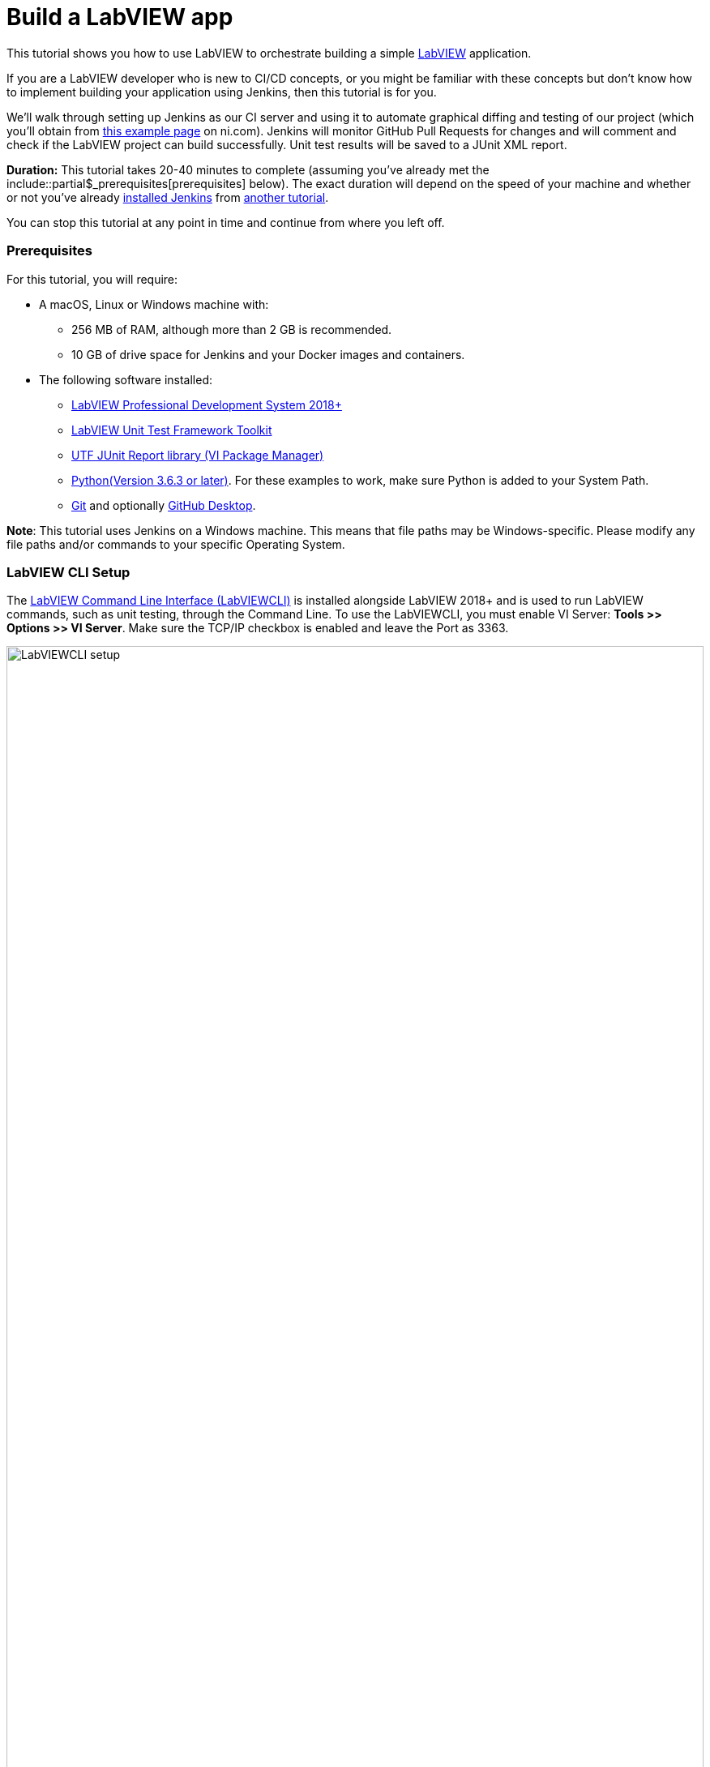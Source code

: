 = Build a LabVIEW app 

This tutorial shows you how to use LabVIEW to orchestrate building a simple https://www.ni.com/en-us/shop/labview.html[LabVIEW] application. 

If you are a LabVIEW developer who is new to CI/CD concepts, or you might be familiar with these concepts but don't know how to implement building your application using Jenkins, then this tutorial is for you.

We’ll walk through setting up Jenkins as our CI server and using it to automate graphical diffing and testing of our project (which you'll obtain from http://www.ni.com/example/lv-ci[this example page] on ni.com). Jenkins will monitor GitHub Pull Requests for changes and will comment and check if the LabVIEW project can build successfully. Unit test results will be saved to a JUnit XML report.

*Duration:* This tutorial takes 20-40 minutes to complete (assuming you've
already met the include::partial$_prerequisites[prerequisites] below). The exact duration will
depend on the speed of your machine and whether or not you've already link:/doc/book/installing/[installed Jenkins] from xref::tutorials:ROOT:index.adoc[another tutorial].

You can stop this tutorial at any point in time and continue from where you left off.

=== Prerequisites ===

For this tutorial, you will require:

* A macOS, Linux or Windows machine with:
** 256 MB of RAM, although more than 2 GB is recommended.
** 10 GB of drive space for Jenkins and your Docker images and containers.
* The following software installed:
** link:https://www.ni.com/en-us/support/downloads/software-products/download.labview.html#305508[LabVIEW Professional Development System 2018+]
** link:https://www.ni.com/en-us/support/downloads/software-products/download.labview-unit-test-framework-toolkit.html#305485[LabVIEW Unit Test Framework Toolkit]
** link:https://forums.ni.com/t5/Reference-Design-Content/UTF-JUnit-Report-Library/ta-p/3630740?profile.language=en[UTF JUnit Report library (VI Package Manager)]
** link:https://www.python.org/downloads/[Python(Version 3.6.3 or later)]. For these examples to work, make sure Python is added to your System Path.
** link:https://git-scm.com/downloads[Git] and optionally link:https://desktop.github.com/[GitHub Desktop].

*Note*: This tutorial uses Jenkins on a Windows machine. This means that file paths may be Windows-specific. Please modify any file paths and/or commands to your specific Operating System.

[[labview-cli-setup]]
=== LabVIEW CLI Setup

The link:https://zone.ni.com/reference/en-XX/help/371361R-01/lvhowto/cli_running_operations/[LabVIEW Command Line Interface (LabVIEWCLI)] is installed alongside LabVIEW 2018+ and is used to run LabVIEW commands, such as unit testing, through the Command Line. To use the LabVIEWCLI, you must enable VI Server: *Tools >> Options >> VI Server*. Make sure the TCP/IP checkbox is enabled and leave the Port as 3363. 

[.boxshadow]
image:labview-01-labviewcli-setup.png[alt="LabVIEWCLI setup",width=100%]

=== Python Setup

The Python link:https://pypi.org/project/requests/[requests] library must be installed in order for Jenkins to post results to GitHub. One way to do this is by opening a command prompt and running the following command:

    pip install requests

=== GitHub Setup

==== Repository Setup

We’ll create three GitHub repositories. Each of these repositories will be used for one of the following:

* Host the script files, library files, and  infrastructure items needed for the build server. 
* Host the actual example application.
* Host images used during the VI diffing step.

To create these repositories:

. Create or log in to your https://github.com/[GitHub] account. Make sure your email is verified.
. Click on the *New* button next to Repositories:
[.boxshadow]
image:labview-02-new-repo.png[alt="GitHub New Repo",width=80%]
. On the *Create a new repository* screen, fill out the Repository name and Description:
[.boxshadow]
image:labview-03-create-repo-buildsystem.png[alt="GitHub Create myBuildsystem Repo",width=100%]
. Click Create repository to create the repository.
. Repeat steps 2-4 using the below information. This will be the repository for the actual example application.
[.boxshadow]
image:labview-04-create-repo-my-application.png[alt="GitHub Create myApplication Repo",width=100%]
. Repeat steps 2-4 with the following information. This will be used to host images for diffing.
[.boxshadow]
image:labview-05-create-repo-mypicrepo.png[alt="GitHub Create myPicRepo",width=100%]
. Open a terminal with Git. If you installed Git Bash on Windows, open Git Bash:
[.boxshadow]
image:labview-06-gitbash-window.png[alt="GitHub Create myPicRepo",width=100%]
. Create a local directory to maintain your Jenkins files. For this example, we’ll be using the `C:/Users/<User>/Documents/GitHub` directory. To create and navigate to this directory, run the following commands:

    cd “C:/Users/<User>/Documents”

    mkdir GitHub

    cd GitHub

. Run the following command (using the URL copied from Step 5) to copy the Git repository and its contents onto your machine (You can also obtain the HTTPS URL of the repository by clicking on the Copy button on the GitHub repository page):

    git clone https://github.com/<Organization Name>/<Repository Name>.git

. Repeat Step 9 for the myApplication repository.

. In Windows Explorer, place the contents of `../myBuildsystem` from the example files located http://www.ni.com/example/lv-ci[here] in the `../myBuildSystem` directory located on your machine:
[.boxshadow]
image:labview-08-myBuildSystem-directory.png[alt="myBuildSystem directory",width=80%]

. Navigate to the directory in the Git terminal, and run the following command to add all files within the directory to the Git repository:

    cd “C:/Users/<User>/Documents/GitHub/<Repository Name>”
    git add .

. Run the _git commit_ command to commit all changes and add a comment. If you can’t run the command because you’re missing credentials, you can set them:

    git config --global user.email <<Your GitHub Email>>
    git config --global user.name <<Your GitHub Username>>
    git commit -m “Added files”

. Run the _git push_ command to push all committed changes to the remote repository (i.e. GitHub). After this step, the repository will contain all necessary components we will need for this example.

    git push origin master

. Next, we’ll perform similar steps to set up the example application repository. In Windows Explorer, place the contents of `../myApplication` from the example files located http://www.ni.com/example/lv-ci[here] in the `../myApplication` directory located on your machine:
[.boxshadow]
image:labview-09-myApplication-directory.png[alt="myApplication directory",width=70%]

. Open up `Jenkinsfile` in the `../myApplication` directory. Change the lvVersion and lvBitness variables according to which version of LabVIEW you are using. For instance, with LabVIEW 2018 32-bit, your Jenkinsfile will look like this:
[.boxshadow]
image:labview-10-edit-jenkinsfile.png[alt="edit jenkinsfile",width=100%]

.	Run the commands from steps 12-14, this time for the myApplication repository:
 
    cd <<myApplication directory>>
    git add .
    git commit -m "Added files"
    git push origin master

Now, your files are set up and in place for Jenkins to use.

==== Personal Access Token

For Jenkins to access your GitHub information, it will need a Personal Access Token. We will generate Personal Access token through GitHub:

. On the GitHub website, click on your *Avatar >> Settings*

. On the left-hand side of the Settings page, click on *Developer Settings*

. Click on *Personal access tokens >> Generate new token*.

. Enter a descriptive name for the token, such as ‘Jenkins LabVIEW Token’, and select the _repo_ scope. 
[.boxshadow]
image:labview-11-generate-access-token.png[alt="generate access token",width=100%]

. At the bottom of the page, click *Generate token*.

. Copy down your Personal access token. This is your only chance to copy the token. Keep your access token safe, so others can’t access your GitHub. 
[.boxshadow]
image:labview-12-post-access-token-gen.png[alt="post access token",width=100%]

Congrats! You’ve set up the GitHub repositories you’ll need for this example, and you have the personal access token so Jenkins can access your GitHub information. Next, we’ll configure Jenkins to use these items. 

=== Jenkins Setup

==== Jenkins Initial Setup

*Note*: This tutorial uses the classic Jenkins view, with minimal plugins to get the example running. You can use additional plugins such as link:/doc/book/blueocean/[Blue Ocean] for an enhanced UI experience.

. Install Jenkins based on your Operating System using the link:/doc/book/installing/[help], and navigate to the address of your Jenkins server in your browser. A few additional notes (all of which are already mentioned in the aforementioned Jenkins help):
** The default Jenkins address is http://localhost:8080 
** The first time you launch Jenkins, you will need to unlock it with the admin password from the Console log output
[.boxshadow]
image:labview-13-unlocking-jenkins.png[alt="unlocking jenkins",width=100%]

. When prompted to Customize Jenkins, select the *Select plugins to install* option. Here, make sure the following Plugins are selected:
** GitHub Branch Source
** Folders Plugin
** Pipeline: GitHub Groovy Libraries

. Click *Install* at the bottom of the page to install the plugins.

. Once plugins are complete, you’ll be prompted to create a user. Enter your credentials and click Save and Continue.
[.boxshadow]
image:labview-14-create-first-user.png[alt="create first user",width=100%]
. On the following Instance Configuration page, leave the Jenkins URL as-is.
. Click *Start using Jenkins* to begin your Jenkins configuration.

==== Setting up Environment Variables and Credentials

Environment variables can be accessed across Jenkins jobs. We will want certain values accessible when Jenkins tries to build, test and diff your application. Since the GitHub organization name, access token, and picture repository will likely be the same across Jenkins jobs, we will set them in our Jenkins configuration.

. From the Jenkins dashboard, navigate to the system configuration page: *Manage Jenkins >> System*
. Navigate to the _Global properties_ section.
. Check the *Environment* variables box to display the List of variables.
. Click *Add* to add a new environment variable. Fill out the Name as shown below (BUILD_SYSTEM_REPO), and enter myBuildSystem in the Value field:
[.boxshadow]
image:labview-15-build-sys-repo-env-var.png[alt="build system repo environment variable",width=100%]
. Click *Add* another time and add the LV_BUILD_OUTPUT_DIR environment variable. This should be an _empty local directory_ anywhere on your computer, that LabVIEW will build and output files to. For instance, you may use something like `C:\Windows\Temp\jenkins`.
. Click *Add* two more times to add the ORG_NAME variable and the PIC_REPO variable. The value fields for these variables should be your organization’s name (instead of ‘branchNI’) and myPicRepo, respectively. These are the two repositories we created in the *GitHub Setup* section. Your Environment variables section should look like this:
[.boxshadow]
image:labview-16-final-env-vars.png[alt="Final environment vars",width=100%]
. Click *Save* at the bottom of the screen to save your changes.
. Now, navigate to the *Credentials* page: *Jenkins Dashboard >> Credentials >> System >> Global credentials >> Add credentials*
. Use the following settings, entering your GitHub access token as the ‘Secret’ field.
[.boxshadow]
image:labview-17-github-secret-text.png[alt="add github secret text",width=100%]

==== Setting Up the Global Library 

The Global Library contains the script files and other components that will be used each time Jenkins tries to build. In this example, we are hosting them in the myBuildSystem repository. We will link Jenkins to that repository so it can use those files for each job.

. On the main Jenkins dashboard: *Manage Jenkins >> System*

. Under the _Global Pipeline Libraries section_, click *Add* and fill out the credentials for the myBuildSystem repository. Make sure to check the *Load implicitly* checkbox. Your options should look like this:
[.boxshadow]
image:labview-18-set-load-implicitly.png[alt="set load implicitly",width=100%]

** Here, ‘master’ refers to the master branch of the repository. The steps we performed in the GitHub Setup section pushed all files to the ‘master’ branch. More info on GitHub flows https://guides.github.com/introduction/flow/[here]. 

. Now, we’ll want to select the Retrieval method. For this example, we’ll use Modern SCM. Select the *Modern SCM* radio button, followed by the *GitHub* radio button under _Source Code Management_:
[.boxshadow]
image:labview-19-select-modern-scm.png[alt="set modern scm",width=100%]
 
. Start by adding Credentials. Click the *Add* dropdown next to the credentials field >> *Jenkins*.
[.boxshadow]
image:labview-20-click-add-credentials.png[alt="click add credentials",width=100%]

. On the Jenkins Credentials Provider screen, leave the default options, and enter your GitHub Username. The Password will be your GitHub Access Token. Click *Add* once the credentials are filled out.
[.boxshadow]
image:labview-21-enter-credentials.png[alt="enter credentials",width=100%]

. Once the credentials are created, select them from the Credentials dropdown.
[.boxshadow]
image:labview-22-select-creds-from-dropdown.png[alt="select credentials from dropdown",width=100%]

. Fill out the _Owner_ field and select _myBuildSystem_ from the _Repository_ dropdown. Leave the other options as-is. Your fields should look like this:
[.boxshadow]
image:labview-23-final-global-pipeline-lib-settings.png[alt="final global pipeline lib settings",width=100%]

. Click *Save* at the bottom of the screen to save your changes.

We’ve successfully linked Jenkins to the global library – this means that the files hosted on the myBuildSystem repository can be accessed and used by Jenkins!

==== Setting up the Jenkins Pipeline

Finally, we’ll set up Jenkins to scan and automate testing and diffing of your myApplication repository.

. From the Jenkins dashboard, select *New Item*. Enter a name for the item and select *GitHub Organization*.
[.boxshadow]
image:labview-24-create-github-item.png[alt="create github item",width=100%]
 
. Click *OK* to create the item. You will be redirected to the configuration page.

. Under the _Projects_ section:
.. Select your _Credentials_ from the dropdown menu and change the value of the _Owner_ field to your GitHub organization name. 
.. In _Behaviors_, change the Discover branches option to Only branches that are also filed as PRs. 

. Make sure the _Script Path_ value is Jenkinsfile. Your _Projects_ section should look like this:
[.boxshadow]
image:labview-25-github-item-project-settings.png[alt="github item project settings",width=100%]

. Under the _Scan Organization Triggers_ section, select the Interval that you want Jenkins to scan your repository for changes. If Jenkins detects a change, it will initiate the testing and diffing process. For this example, we will use 10 minutes. 
[.boxshadow]
image:labview-26-scan-org-trigger-set.png[alt="set scan organization triggers",width=100%]
 
** *Note*: While the method used in this tutorial sets up Jenkins to scan GitHub for changes, there are methods for GitHub to trigger Jenkins builds whenever a change happens. This involves exposing your Jenkins server so that GitHub can communicate with it through link:https://plugins.jenkins.io/github/[WebHooks].

. Click *Save* to save your changes. Through this pipeline, Jenkins will now scan your repository based on the interval you just configured.


=== Confirmation

Let’s confirm that everything works. We’ll do this by configuring our LabVIEW project, making changes to the VIs in our myApplication directory, and creating a Pull Request on GitHub.

. We will create a https://help.github.com/en/articles/about-branches[branch] to the _myApplication_ GitHub repository. Start by opening a Git terminal and navigating to the local `../myApplication` directory.

. To create and checkout or use a branch, enter the following commands:

    git branch myBranch
    git checkout myBranch
 
. Navigate to the `../myApplication/source` directory.
 
. Open the `Jenkins.lvproj` file.

. Expand the Build Specifications, and double click _myBuildSpec_ to open its properties:
[.boxshadow]
image:labview-27-open-build-spec.png[alt="open LabVIEW project build spec",width=100%] 

. Modify the _Destination directory_ to be the specific directory you set for the LV_BUILD_OUTPUT_DIR environment variable value, in the *Jenkins Setup* section. This will be the output directory of the build specification. 

. Next, we will modify the VIs. First, open `Add.vi`. This is a simple VI that adds two numbers together and returns a result.
[.boxshadow]
image:labview-28-add-vi-orig.png[alt="add.vi orig",width=100%]
 
. Make some cosmetic changes to `Add.vi` (don’t change anything that would alter the functionality of the VI), like so:
[.boxshadow]
image:labview-29-add-vi-changed.png[alt="add.vi changed",width=100%] 

. Click *File >> Save* to save the VI changes, and close `Add.vi`. 

. Now, open `Subtract.vi`. This is a simple VI that subtracts two numbers and returns a result.
[.boxshadow]
image:labview-30-subtract-vi-orig.png[alt="subtract.vi orig",width=100%]

. Make cosmetic changes to `Subtract.vi`; for example:
[.boxshadow]
image:labview-31-subtract-vi-changed.png[alt="subtract.vi changed",width=100%]
 
. Click *File >> Save* to save changes, and close `Subtract.vi`.

. Close `Jenkins.lvproj`. Save files if prompted.

. With the Git terminal open, make sure we are still in the `../myApplication` directory. Run the following commands to push our changes to the _myBranch_ branch on the _myApplication_ repository:

    git add .
    git commit -m “Cosmetic VI changes”
    git push origin myBranch
 
. With our changes pushed to the Branch, we’ll go on GitHub to create a Pull Request. First, navigate to the _myApplication_ repository on https://www.github.com[GitHub].

. Navigate to the ‘myBranch’ Branch using the dropdown:
[.boxshadow]
image:labview-32-navigate-to-github-branch.png[alt="navigate to github branch",width=100%]
 
. On the _myBranch_ page, click on *New pull request*.

. Fill out the pull request details as shown. Click *Create pull request* to create the request.
[.boxshadow]
image:labview-33-open-pr-details.png[alt="open PR details",width=100%]

. Wait for Jenkins to perform its check based on the interval you set, or navigate to your *Jenkins dashboard >> GitHub Builder (or whatever you named your Jenkins pipeline) >> Scan Organization Now*. Then, navigate to *myApplication >> Scan Repository Now*.

. To view the progress of your job, you can navigate to the *Pull Requests* tab.
[.boxshadow]
image:labview-34-jenkins-pr-tab.png[alt="jenkins pr tab",width=100%] 
 
. Click on the pull request name (_PR-1_ in this case). The progress of each step is displayed on the main page. The _Build History_ section on the bottom left displays the jobs run. 
[.boxshadow]
image:labview-35-jenkins-pr-detail.png[alt="jenkins pr detail",width=100%]

. If the job was successful, each stage should be Green, and the latest Build in the _Build History_ section should have a blue dot next to it. Additionally, you’ll see the latest artifacts (files you can upload to Jenkins), and the unit test results:
[.boxshadow]
image:labview-36-jenkins-build-artifacts.png[alt="jenkins build artifacts",width=100%]
 
. If you navigate to your Pull Request on GitHub (*Repository Page >> Pull requests tab >> Click on the Pull Request*), you should also see the comment that Jenkins posted.
[.boxshadow]
image:labview-37-github-pr-with-comment.png[alt="github pr with comment",width=100%]
 
. If you’re satisfied with the results, you can scroll to the bottom of the Pull Request and click *Merge pull request* to merge the changes with the master branch.
[.boxshadow]
image:labview-38-github-merge-pr-button.png[alt="github merge pr button",width=100%]

. If the job was not successful, on the Pull Request page in Jenkins, click on the build number that failed, and click on Console Output on the left sidebar to view error information.
[.boxshadow]
image:labview-39-jenkins-pr-details.png[alt="jenkins pr details",width=100%]

[.boxshadow]
image:labview-40-jenkins-console-output.png[alt="jenkins console output",width=100%]

=== Wrapping Up

Congrats! You’ve just set up Jenkins to automate LabVIEW builds. The "Build", "Test" and "Deliver" stages you created above are the basis for
building more complex LabVIEW in Jenkins, as well as LabVIEW applications that integrate with other technology stacks. When doing so, there are some https://knowledge.ni.com/KnowledgeArticleDetails?id=kA00Z000001De1JSAS&l=en-US[Best Practices] you should follow. In case you would like additional command line functionality, we have examples on how to extend the LabVIEWCLI https://github.com/ni/niveristand-custom-device-build-tools/[here]. 

Because Jenkins is extremely extensible, it can be modified and configured to handle practically any aspect of build orchestration and automation.

To learn more about what Jenkins can do, check out:

* The link:/doc/tutorials[Tutorials overview] page for other introductory
  tutorials.
* The link:/doc/book[User Handbook] for more detailed information about using
  Jenkins, such as link:/doc/book/pipeline[Pipelines] (in particular
  link:/doc/book/pipeline/syntax[Pipeline syntax]) and the
  link:/doc/book/blueocean[Blue Ocean] interface.
* The link:/node[Jenkins blog] for the latest events, other tutorials and
  updates.


'''


////
Hide this warning due to temporary addition to 'mvn jar:jar install:install'
fix implemented.
*Warning:* It's possible that since Maven downloads artifacts during this final
`Deliver` stage, Maven will attempt to run some of the other commands further
down the `sh` step before the artifacts have finished downloading. This will
cause the build to fail. If you notice the build failing the first time, run
the Pipeline project again and it should succeed.
////

